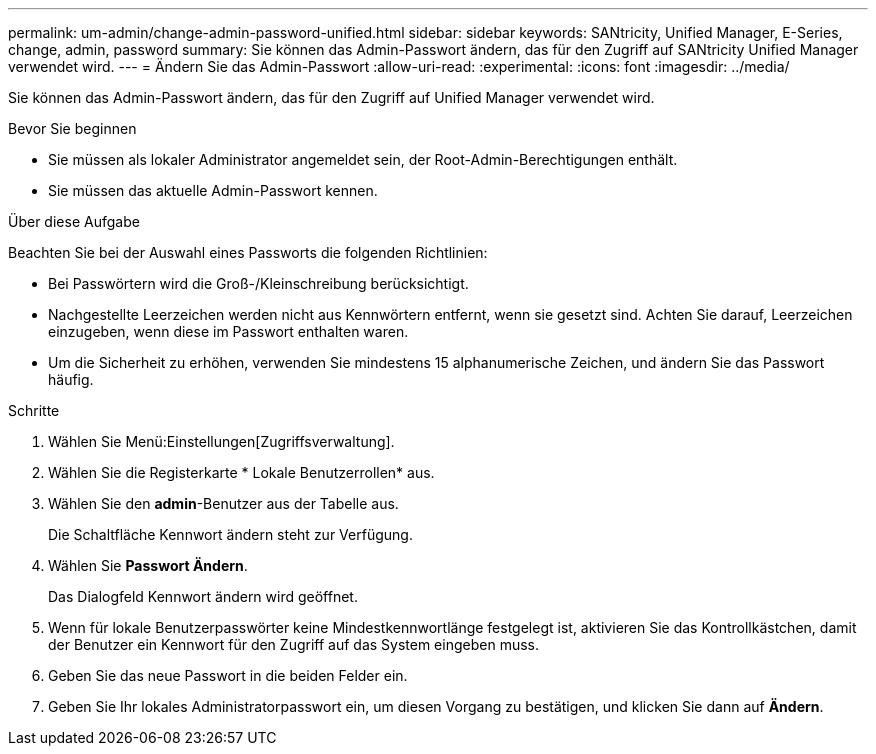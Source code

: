 ---
permalink: um-admin/change-admin-password-unified.html 
sidebar: sidebar 
keywords: SANtricity, Unified Manager, E-Series, change, admin, password 
summary: Sie können das Admin-Passwort ändern, das für den Zugriff auf SANtricity Unified Manager verwendet wird. 
---
= Ändern Sie das Admin-Passwort
:allow-uri-read: 
:experimental: 
:icons: font
:imagesdir: ../media/


[role="lead"]
Sie können das Admin-Passwort ändern, das für den Zugriff auf Unified Manager verwendet wird.

.Bevor Sie beginnen
* Sie müssen als lokaler Administrator angemeldet sein, der Root-Admin-Berechtigungen enthält.
* Sie müssen das aktuelle Admin-Passwort kennen.


.Über diese Aufgabe
Beachten Sie bei der Auswahl eines Passworts die folgenden Richtlinien:

* Bei Passwörtern wird die Groß-/Kleinschreibung berücksichtigt.
* Nachgestellte Leerzeichen werden nicht aus Kennwörtern entfernt, wenn sie gesetzt sind. Achten Sie darauf, Leerzeichen einzugeben, wenn diese im Passwort enthalten waren.
* Um die Sicherheit zu erhöhen, verwenden Sie mindestens 15 alphanumerische Zeichen, und ändern Sie das Passwort häufig.


.Schritte
. Wählen Sie Menü:Einstellungen[Zugriffsverwaltung].
. Wählen Sie die Registerkarte * Lokale Benutzerrollen* aus.
. Wählen Sie den *admin*-Benutzer aus der Tabelle aus.
+
Die Schaltfläche Kennwort ändern steht zur Verfügung.

. Wählen Sie *Passwort Ändern*.
+
Das Dialogfeld Kennwort ändern wird geöffnet.

. Wenn für lokale Benutzerpasswörter keine Mindestkennwortlänge festgelegt ist, aktivieren Sie das Kontrollkästchen, damit der Benutzer ein Kennwort für den Zugriff auf das System eingeben muss.
. Geben Sie das neue Passwort in die beiden Felder ein.
. Geben Sie Ihr lokales Administratorpasswort ein, um diesen Vorgang zu bestätigen, und klicken Sie dann auf *Ändern*.

